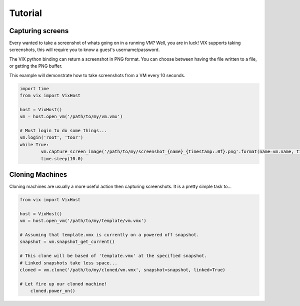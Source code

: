 Tutorial
========

Capturing screens
-----------------
Every wanted to take a screenshot of whats going on in a running VM?
Well, you are in luck! VIX supports taking screenshots, this will require you to know a guest's username/password.

The VIX python binding can return a screenshot in PNG format. You can choose between having the file written to a file, or getting the PNG buffer.

This example will demonstrate how to take screenshots from a VM every 10 seconds.

.. code-block:: python

	import time
	from vix import VixHost

	host = VixHost()
	vm = host.open_vm('/path/to/my/vm.vmx')

	# Must login to do some things...
	vm.login('root', 'toor')
	while True:
		vm.capture_screen_image('/path/to/my/screenshot_{name}_{timestamp:.0f}.png'.format(name=vm.name, timestamp=time.time()))
		time.sleep(10.0)


Cloning Machines
----------------

Cloning machines are usually a more useful action then capturing screenshots. It is a pretty simple task to...

.. code-block:: python

    from vix import VixHost

    host = VixHost()
    vm = host.open_vm('/path/to/my/template/vm.vmx')

    # Assuming that template.vmx is currently on a powered off snapshot.
    snapshot = vm.snapshot_get_current()

    # This clone will be based of 'template.vmx' at the specified snapshot.
    # Linked snapshots take less space...
    cloned = vm.clone('/path/to/my/cloned/vm.vmx', snapshot=snapshot, linked=True)

    # Let fire up our cloned machine!
	cloned.power_on()
